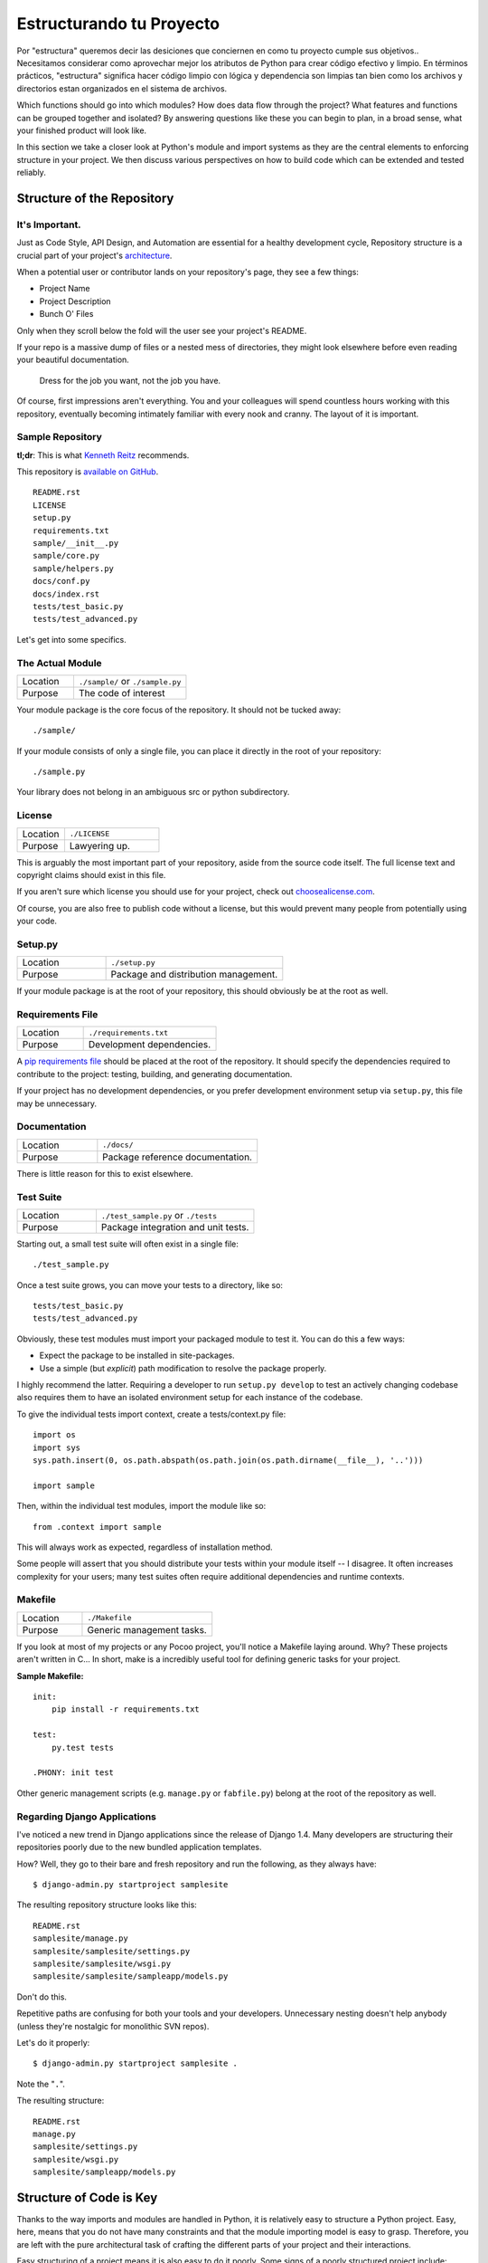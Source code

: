 Estructurando tu Proyecto
=========================

.. image:: https://farm5.staticflickr.com/4203/33907151224_0574e7dfc2_k_d.jpg

Por "estructura" queremos decir las desiciones que conciernen en
como tu proyecto cumple sus objetivos.. Necesitamos considerar como
aprovechar mejor los atributos de Python para crear código efectivo y limpio.
En términos prácticos, "estructura" significa hacer código limpio con lógica y dependencia
son limpias tan bien como los archivos y directorios estan organizados
en el sistema de archivos.

Which functions should go into which modules? How does data flow through
the project? What features and functions can be grouped together and
isolated? By answering questions like these you can begin to plan, in
a broad sense, what your finished product will look like.

In this section we take a closer look at Python's module and import
systems as they are the central elements to enforcing structure in your
project. We then discuss various perspectives on how to build code which
can be extended and tested reliably.



Structure of the Repository
---------------------------

It's Important.
:::::::::::::::

Just as Code Style, API Design, and Automation are essential for a
healthy development cycle, Repository structure is a crucial part of
your project's
`architecture <http://www.amazon.com/gp/product/1257638017/ref=as_li_ss_tl?ie=UTF8&tag=bookforkind-20&linkCode=as2&camp=1789&creative=39095&creativeASIN=1257638017>`__.

When a potential user or contributor lands on your repository's page,
they see a few things:

-  Project Name
-  Project Description
-  Bunch O' Files

Only when they scroll below the fold will the user see your project's
README.

If your repo is a massive dump of files or a nested mess of directories,
they might look elsewhere before even reading your beautiful
documentation.

    Dress for the job you want, not the job you have.

Of course, first impressions aren't everything. You and your colleagues
will spend countless hours working with this repository, eventually
becoming intimately familiar with every nook and cranny. The layout of
it is important.

Sample Repository
:::::::::::::::::

**tl;dr**: This is what `Kenneth Reitz <http://kennethreitz.org>`_ recommends.

This repository is `available on
GitHub <https://github.com/kennethreitz/samplemod>`__.

::

    README.rst
    LICENSE
    setup.py
    requirements.txt
    sample/__init__.py
    sample/core.py
    sample/helpers.py
    docs/conf.py
    docs/index.rst
    tests/test_basic.py
    tests/test_advanced.py

Let's get into some specifics.

The Actual Module
:::::::::::::::::

.. csv-table::
   :widths: 20, 40

   "Location", "``./sample/`` or ``./sample.py``"
   "Purpose", "The code of interest"


Your module package is the core focus of the repository. It should not
be tucked away:

::

    ./sample/

If your module consists of only a single file, you can place it directly
in the root of your repository:

::

    ./sample.py

Your library does not belong in an ambiguous src or python subdirectory.

License
:::::::


.. csv-table::
   :widths: 20, 40

   "Location", "``./LICENSE``"
   "Purpose", "Lawyering up."


This is arguably the most important part of your repository, aside from
the source code itself. The full license text and copyright claims
should exist in this file.

If you aren't sure which license you should use for your project, check
out `choosealicense.com <http://choosealicense.com>`_.

Of course, you are also free to publish code without a license, but this
would prevent many people from potentially using your code.

Setup.py
::::::::

.. csv-table::
   :widths: 20, 40

   "Location", "``./setup.py``"
   "Purpose", "Package and distribution management."


If your module package is at the root of your repository, this should
obviously be at the root as well.

Requirements File
:::::::::::::::::

.. csv-table::
   :widths: 20, 40

   "Location", "``./requirements.txt``"
   "Purpose", "Development dependencies."


A `pip requirements
file <https://pip.pypa.io/en/stable/user_guide/#requirements-files>`__
should be placed at the root of the repository. It should specify the
dependencies required to contribute to the project: testing, building,
and generating documentation.

If your project has no development dependencies, or you prefer
development environment setup via ``setup.py``, this file may be
unnecessary.

Documentation
:::::::::::::


.. csv-table::
   :widths: 20, 40

   "Location", "``./docs/``"
   "Purpose", "Package reference documentation."

There is little reason for this to exist elsewhere.

Test Suite
::::::::::


.. csv-table::
   :widths: 20, 40

   "Location", "``./test_sample.py`` or ``./tests``"
   "Purpose", "Package integration and unit tests."

Starting out, a small test suite will often exist in a single file:

::

    ./test_sample.py

Once a test suite grows, you can move your tests to a directory, like
so:

::

    tests/test_basic.py
    tests/test_advanced.py

Obviously, these test modules must import your packaged module to test
it. You can do this a few ways:

-  Expect the package to be installed in site-packages.
-  Use a simple (but *explicit*) path modification to resolve the
   package properly.

I highly recommend the latter. Requiring a developer to run
``setup.py develop`` to test an actively changing
codebase also requires them to have an isolated environment setup for
each instance of the codebase.

To give the individual tests import context, create a tests/context.py
file:

::

    import os
    import sys
    sys.path.insert(0, os.path.abspath(os.path.join(os.path.dirname(__file__), '..')))

    import sample

Then, within the individual test modules, import the module like so:

::

    from .context import sample

This will always work as expected, regardless of installation method.

Some people will assert that you should distribute your tests within
your module itself -- I disagree. It often increases complexity for your
users; many test suites often require additional dependencies and
runtime contexts.

Makefile
::::::::


.. csv-table::
   :widths: 20, 40

   "Location", "``./Makefile``"
   "Purpose", "Generic management tasks."


If you look at most of my projects or any Pocoo project, you'll notice a
Makefile laying around. Why? These projects aren't written in C... In
short, make is a incredibly useful tool for defining generic tasks for
your project.

**Sample Makefile:**

::

    init:
        pip install -r requirements.txt

    test:
        py.test tests

    .PHONY: init test

Other generic management scripts (e.g. ``manage.py``
or ``fabfile.py``) belong at the root of the repository as well.

Regarding Django Applications
:::::::::::::::::::::::::::::

I've noticed a new trend in Django applications since the release of
Django 1.4. Many developers are structuring their repositories poorly
due to the new bundled application templates.

How? Well, they go to their bare and fresh repository and run the
following, as they always have:

::

    $ django-admin.py startproject samplesite

The resulting repository structure looks like this:

::

    README.rst
    samplesite/manage.py
    samplesite/samplesite/settings.py
    samplesite/samplesite/wsgi.py
    samplesite/samplesite/sampleapp/models.py

Don't do this.

Repetitive paths are confusing for both your tools and your developers.
Unnecessary nesting doesn't help anybody (unless they're nostalgic for
monolithic SVN repos).

Let's do it properly:

::

    $ django-admin.py startproject samplesite .

Note the "``.``".

The resulting structure:

::

    README.rst
    manage.py
    samplesite/settings.py
    samplesite/wsgi.py
    samplesite/sampleapp/models.py




Structure of Code is Key
------------------------

Thanks to the way imports and modules are handled in Python, it is
relatively easy to structure a Python project. Easy, here, means
that you do not have many constraints and that the module
importing model is easy to grasp. Therefore, you are left with the
pure architectural task of crafting the different parts of your
project and their interactions.

Easy structuring of a project means it is also easy
to do it poorly. Some signs of a poorly structured project
include:

- Multiple and messy circular dependencies: if your classes
  Table and Chair in :file:`furn.py` need to import Carpenter from
  :file:`workers.py` to answer a question such as ``table.isdoneby()``,
  and if conversely the class Carpenter needs to import Table and Chair,
  to answer the question ``carpenter.whatdo()``, then you
  have a circular dependency. In this case you will have to resort to
  fragile hacks such as using import statements inside
  methods or functions.

- Hidden coupling: each and every change in Table's implementation
  breaks 20 tests in unrelated test cases because it breaks Carpenter's code,
  which requires very careful surgery to adapt the change. This means
  you have too many assumptions about Table in Carpenter's code or the
  reverse.

- Heavy usage of global state or context: instead of explicitly
  passing ``(height, width, type, wood)`` to each other, Table
  and Carpenter rely on global variables that can be modified
  and are modified on the fly by different agents. You need to
  scrutinize all access to these global variables to understand why
  a rectangular table became a square, and discover that remote
  template code is also modifying this context, messing with
  table dimensions.

- Spaghetti code: multiple pages of nested if clauses and for loops
  with a lot of copy-pasted procedural code and no
  proper segmentation are known as spaghetti code. Python's
  meaningful indentation (one of its most controversial features) make
  it very hard to maintain this kind of code. So the good news is that
  you might not see too much of it.

- Ravioli code is more likely in Python: it consists of hundreds of
  similar little pieces of logic, often classes or objects, without
  proper structure. If you never can remember if you have to use
  FurnitureTable, AssetTable or Table, or even TableNew for your
  task at hand, you might be swimming in ravioli code.


Modules
-------

Python modules are one of the main abstraction layers available and probably the
most natural one. Abstraction layers allow separating code into parts holding
related data and functionality.

For example, a layer of a project can handle interfacing with user actions,
while another would handle low-level manipulation of data. The most natural way
to separate these two layers is to regroup all interfacing functionality
in one file, and all low-level operations in another file. In this case,
the interface file needs to import the low-level file. This is done with the
``import`` and ``from ... import`` statements.

As soon as you use `import` statements you use modules. These can be either
built-in modules such as `os` and `sys`, third-party modules you have installed
in your environment, or your project's internal modules.

To keep in line with the style guide, keep module names short, lowercase, and
be sure to avoid using special symbols like the dot (.) or question mark (?).
So a file name like :file:`my.spam.py` is one you should avoid! Naming this way
will interfere with the way Python looks for modules.

In the case of `my.spam.py` Python expects to find a :file:`spam.py` file in a
folder named :file:`my` which is not the case. There is an
`example <http://docs.python.org/tutorial/modules.html#packages>`_ of how the
dot notation should be used in the Python docs.

If you'd like you could name your module :file:`my_spam.py`, but even our
friend the underscore should not be seen often in module names. However, using other
characters (spaces or hyphens) in module names will prevent importing
(- is the subtract operator), so try to keep module names short so there is
no need to separate words. And, most of all, don't namespace with underscores, use submodules instead.

.. code-block:: python

  # OK
  import library.plugin.foo
  # not OK
  import library.foo_plugin

Aside from some naming restrictions, nothing special is required for a Python
file to be a module, but you need to understand the import mechanism in order
to use this concept properly and avoid some issues.

Concretely, the ``import modu`` statement will look for the proper file, which
is :file:`modu.py` in the same directory as the caller if it exists.  If it is
not found, the Python interpreter will search for :file:`modu.py` in the "path"
recursively and raise an ImportError exception if it is not found.

Once :file:`modu.py` is found, the Python interpreter will execute the module in
an isolated scope. Any top-level statement in :file:`modu.py` will be executed,
including other imports if any. Function and class definitions are stored in
the module's dictionary.

Then, the module's variables, functions, and classes will be available to the
caller through the module's namespace, a central concept in programming that is
particularly helpful and powerful in Python.

In many languages, an ``include file`` directive is used by the preprocessor to
take all code found in the file and 'copy' it into the caller's code. It is
different in Python: the included code is isolated in a module namespace, which
means that you generally don't have to worry that the included code could have
unwanted effects, e.g. override an existing function with the same name.

It is possible to simulate the more standard behavior by using a special syntax
of the import statement: ``from modu import *``. This is generally considered
bad practice. **Using** ``import *`` **makes code harder to read and makes
dependencies less compartmentalized**.

Using ``from modu import func`` is a way to pinpoint the function you want to
import and put it in the global namespace. While much less harmful than ``import
*`` because it shows explicitly what is imported in the global namespace, its
only advantage over a simpler ``import modu`` is that it will save a little
typing.

**Very bad**

.. code-block:: python

    [...]
    from modu import *
    [...]
    x = sqrt(4)  # Is sqrt part of modu? A builtin? Defined above?

**Better**

.. code-block:: python

    from modu import sqrt
    [...]
    x = sqrt(4)  # sqrt may be part of modu, if not redefined in between

**Best**

.. code-block:: python

    import modu
    [...]
    x = modu.sqrt(4)  # sqrt is visibly part of modu's namespace

As mentioned in the :ref:`code_style` section, readability is one of the main
features of Python. Readability means to avoid useless boilerplate text and
clutter, therefore some efforts are spent trying to achieve a certain level of
brevity. But terseness and obscurity are the limits where brevity should stop.
Being able to tell immediately where a class or function comes from, as in the
``modu.func`` idiom, greatly improves code readability and understandability in
all but the simplest single file projects.


Packages
--------

Python provides a very straightforward packaging system, which is simply an
extension of the module mechanism to a directory.

Any directory with an :file:`__init__.py` file is considered a Python package.
The different modules in the package are imported in a similar manner as plain
modules, but with a special behavior for the :file:`__init__.py` file, which is
used to gather all package-wide definitions.

A file :file:`modu.py` in the directory :file:`pack/` is imported with the
statement ``import pack.modu``. This statement will look for an
:file:`__init__.py` file in :file:`pack`, execute all of its top-level
statements. Then it will look for a file named :file:`pack/modu.py` and
execute all of its top-level statements. After these operations, any variable,
function, or class defined in :file:`modu.py` is available in the pack.modu
namespace.

A commonly seen issue is to add too much code to :file:`__init__.py`
files. When the project complexity grows, there may be sub-packages and
sub-sub-packages in a deep directory structure. In this case, importing a
single item from a sub-sub-package will require executing all
:file:`__init__.py` files met while traversing the tree.

Leaving an :file:`__init__.py` file empty is considered normal and even a good
practice, if the package's modules and sub-packages do not need to share any
code.

Lastly, a convenient syntax is available for importing deeply nested packages:
``import very.deep.module as mod``. This allows you to use `mod` in place of the
verbose repetition of ``very.deep.module``.

Object-oriented programming
---------------------------

Python is sometimes described as an object-oriented programming language. This
can be somewhat misleading and needs to be clarified.

In Python, everything is an object, and can be handled as such. This is what is
meant when we say, for example, that functions are first-class objects.
Functions, classes, strings, and even types are objects in Python: like any
object, they have a type, they can be passed as function arguments, and they
may have methods and properties. In this understanding, Python is an
object-oriented language.

However, unlike Java, Python does not impose object-oriented programming as the
main programming paradigm. It is perfectly viable for a Python project to not
be object-oriented, i.e. to use no or very few class definitions, class
inheritance, or any other mechanisms that are specific to object-oriented
programming.

Moreover, as seen in the modules_ section, the way Python handles modules and
namespaces gives the developer a natural way to ensure the
encapsulation and separation of abstraction layers, both being the most common
reasons to use object-orientation. Therefore, Python programmers have more
latitude to not use object-orientation, when it is not required by the business
model.

There are some reasons to avoid unnecessary object-orientation. Defining
custom classes is useful when we want to glue together some state and some
functionality. The problem, as pointed out by the discussions about functional
programming, comes from the "state" part of the equation.

In some architectures, typically web applications, multiple instances of Python
processes are spawned to respond to external requests that can happen at the
same time. In this case, holding some state into instantiated objects, which
means keeping some static information about the world, is prone to concurrency
problems or race-conditions. Sometimes, between the initialization of the state
of an object (usually done with the ``__init__()`` method) and the actual use
of the object state through one of its methods, the world may have changed, and
the retained state may be outdated. For example, a request may load an item in
memory and mark it as read by a user. If another request requires the deletion
of this item at the same time, it may happen that the deletion actually occurs
after the first process loaded the item, and then we have to mark as read a
deleted object.

This and other issues led to the idea that using stateless functions is a
better programming paradigm.

Another way to say the same thing is to suggest using functions and procedures
with as few implicit contexts and side-effects as possible. A function's
implicit context is made up of any of the global variables or items in the
persistence layer that are accessed from within the function. Side-effects are
the changes that a function makes to its implicit context. If a function saves
or deletes data in a global variable or in the persistence layer, it is said to
have a side-effect.

Carefully isolating functions with context and side-effects from functions with
logic (called pure functions) allow the following benefits:

- Pure functions are deterministic: given a fixed input,
  the output will always be the same.

- Pure functions are much easier to change or replace if they need to
  be refactored or optimized.

- Pure functions are easier to test with unit-tests: There is less
  need for complex context setup and data cleaning afterwards.

- Pure functions are easier to manipulate, decorate, and pass around.

In summary, pure functions are more efficient building blocks than classes
and objects for some architectures because they have no context or side-effects.

Obviously, object-orientation is useful and even necessary in many cases, for
example when developing graphical desktop applications or games, where the
things that are manipulated (windows, buttons, avatars, vehicles) have a
relatively long life of their own in the computer's memory.


Decorators
----------

The Python language provides a simple yet powerful syntax called 'decorators'.
A decorator is a function or a class that wraps (or decorates) a function
or a method. The 'decorated' function or method will replace the original
'undecorated' function or method. Because functions are first-class objects
in Python, this can be done 'manually', but using the @decorator syntax is
clearer and thus preferred.

.. code-block:: python

    def foo():
        # do something

    def decorator(func):
        # manipulate func
        return func

    foo = decorator(foo)  # Manually decorate

    @decorator
    def bar():
        # Do something
    # bar() is decorated

This mechanism is useful for separating concerns and avoiding
external un-related logic 'polluting' the core logic of the function
or method. A good example of a piece of functionality that is better handled
with decoration is `memoization <https://en.wikipedia.org/wiki/Memoization#Overview>`__ or caching: you want to store the results of an
expensive function in a table and use them directly instead of recomputing
them when they have already been computed. This is clearly not part
of the function logic.

Context Managers
----------------

A context manager is a Python object that provides extra contextual information
to an action. This extra information takes the form of running a callable upon
initiating the context using the ``with`` statement, as well as running a callable
upon completing all the code inside the ``with`` block. The most well known
example of using a context manager is shown here, opening on a file:

.. code-block:: python

    with open('file.txt') as f:
        contents = f.read()

Anyone familiar with this pattern knows that invoking ``open`` in this fashion
ensures that ``f``'s ``close`` method will be called at some point. This reduces
a developer's cognitive load and makes the code easier to read.

There are two easy ways to implement this functionality yourself: using a class
or using a generator. Let's implement the above functionality ourselves, starting
with the class approach:

.. code-block:: python

    class CustomOpen(object):
        def __init__(self, filename):
            self.file = open(filename)

        def __enter__(self):
            return self.file

        def __exit__(self, ctx_type, ctx_value, ctx_traceback):
            self.file.close()

    with CustomOpen('file') as f:
        contents = f.read()

This is just a regular Python object with two extra methods that are used
by the ``with`` statement. CustomOpen is first instantiated and then its
``__enter__`` method is called and whatever ``__enter__`` returns is assigned to
``f`` in the ``as f`` part of the statement. When the contents of the ``with`` block
is finished executing, the ``__exit__`` method is then called.

And now the generator approach using Python's own
`contextlib <https://docs.python.org/2/library/contextlib.html>`_:

.. code-block:: python

    from contextlib import contextmanager

    @contextmanager
    def custom_open(filename):
        f = open(filename)
        try:
            yield f
        finally:
            f.close()

    with custom_open('file') as f:
        contents = f.read()

This works in exactly the same way as the class example above, albeit it's
more terse. The ``custom_open`` function executes until it reaches the ``yield``
statement. It then gives control back to the ``with`` statement, which assigns
whatever was ``yield``'ed to `f` in the ``as f`` portion. The ``finally`` clause
ensures that ``close()`` is called whether or not there was an exception inside
the ``with``.

Since the two approaches appear the same, we should follow the Zen of Python
to decide when to use which. The class approach might be better if there's
a considerable amount of logic to encapsulate. The function approach
might be better for situations where we're dealing with a simple action.

Dynamic typing
--------------

Python is dynamically typed, which means that variables do not have a fixed
type. In fact, in Python, variables are very different from what they are in
many other languages, specifically statically-typed languages. Variables are not
a segment of the computer's memory where some value is written, they are 'tags'
or 'names' pointing to objects. It is therefore possible for the variable 'a' to
be set to the value 1, then to the value 'a string', then to a function.

The dynamic typing of Python is often considered to be a weakness, and indeed
it can lead to complexities and hard-to-debug code. Something named 'a' can be
set to many different things, and the developer or the maintainer needs to track
this name in the code to make sure it has not been set to a completely unrelated
object.

Some guidelines help to avoid this issue:

- Avoid using the same variable name for different things.

**Bad**

.. code-block:: python

    a = 1
    a = 'a string'
    def a():
        pass  # Do something

**Good**

.. code-block:: python

    count = 1
    msg = 'a string'
    def func():
        pass  # Do something

Using short functions or methods helps reduce the risk
of using the same name for two unrelated things.

It is better to use different names even for things that are related,
when they have a different type:

**Bad**

.. code-block:: python

    items = 'a b c d'  # This is a string...
    items = items.split(' ')  # ...becoming a list
    items = set(items)  # ...and then a set

There is no efficiency gain when reusing names: the assignments
will have to create new objects anyway. However, when the complexity
grows and each assignment is separated by other lines of code, including
'if' branches and loops, it becomes harder to ascertain what a given
variable's type is.

Some coding practices, like functional programming, recommend never reassigning
a variable. In Java this is done with the `final` keyword. Python does not have
a `final` keyword and it would be against its philosophy anyway. However, it may
be a good discipline to avoid assigning to a variable more than once, and it
helps in grasping the concept of mutable and immutable types.

Mutable and immutable types
---------------------------

Python has two kinds of built-in or user-defined types.

Mutable types are those that allow in-place modification of the content. Typical
mutables are lists and dictionaries: All lists have mutating methods, like
:py:meth:`list.append` or :py:meth:`list.pop`, and can be modified in place.
The same goes for dictionaries.

Immutable types provide no method for changing their content. For instance, the
variable x set to the integer 6 has no "increment" method. If you want to
compute x + 1, you have to create another integer and give it a name.

.. code-block:: python

    my_list = [1, 2, 3]
    my_list[0] = 4
    print my_list  # [4, 2, 3] <- The same list has changed

    x = 6
    x = x + 1  # The new x is another object

One consequence of this difference in behavior is that mutable
types are not "stable", and therefore cannot be used as dictionary
keys.

Using properly mutable types for things that are mutable in nature
and immutable types for things that are fixed in nature
helps to clarify the intent of the code.

For example, the immutable equivalent of a list is the tuple, created
with ``(1, 2)``. This tuple is a pair that cannot be changed in-place,
and can be used as a key for a dictionary.

One peculiarity of Python that can surprise beginners is that
strings are immutable. This means that when constructing a string from
its parts, it is much more efficient to accumulate the parts in a list,
which is mutable, and then glue ('join') the parts together when the
full string is needed. One thing to notice, however, is that list
comprehensions are better and faster than constructing a list in a loop
with calls to ``append()``.

One other option is using the map function, which can 'map' a function
('str') to an iterable ('range(20)'). This results in a map object,
which you can then ('join') together just like the other examples.
The map function can be even faster than a list comprehension in some cases.

**Bad**

.. code-block:: python

    # create a concatenated string from 0 to 19 (e.g. "012..1819")
    nums = ""
    for n in range(20):
      nums += str(n)   # slow and inefficient
    print nums

**Good**

.. code-block:: python

    # create a concatenated string from 0 to 19 (e.g. "012..1819")
    nums = []
    for n in range(20):
      nums.append(str(n))
    print "".join(nums)  # much more efficient

**Better**

.. code-block:: python

    # create a concatenated string from 0 to 19 (e.g. "012..1819")
    nums = [str(n) for n in range(20)]
    print "".join(nums)

**Best**

.. code-block:: python

    # create a concatenated string from 0 to 19 (e.g. "012..1819")
    nums = map(str, range(20))
    print "".join(nums)

One final thing to mention about strings is that using ``join()`` is not always
best. In the instances where you are creating a new string from a pre-determined
number of strings, using the addition operator is actually faster, but in cases
like above or in cases where you are adding to an existing string, using
``join()`` should be your preferred method.

.. code-block:: python

    foo = 'foo'
    bar = 'bar'

    foobar = foo + bar  # This is good
    foo += 'ooo'  # This is bad, instead you should do:
    foo = ''.join([foo, 'ooo'])

.. note::
    You can also use the :ref:`% <python:string-formatting>` formatting operator
    to concatenate a pre-determined number of strings besides :py:meth:`str.join`
    and ``+``. However, :pep:`3101`, discourages the usage of the ``%`` operator
    in favor of the :py:meth:`str.format` method.

.. code-block:: python

    foo = 'foo'
    bar = 'bar'

    foobar = '%s%s' % (foo, bar) # It is OK
    foobar = '{0}{1}'.format(foo, bar) # It is better
    foobar = '{foo}{bar}'.format(foo=foo, bar=bar) # It is best


Vendorizing Dependencies
------------------------


Runners
-------


Further Reading
---------------

- http://docs.python.org/2/library/
- http://www.diveintopython.net/toc/index.html
